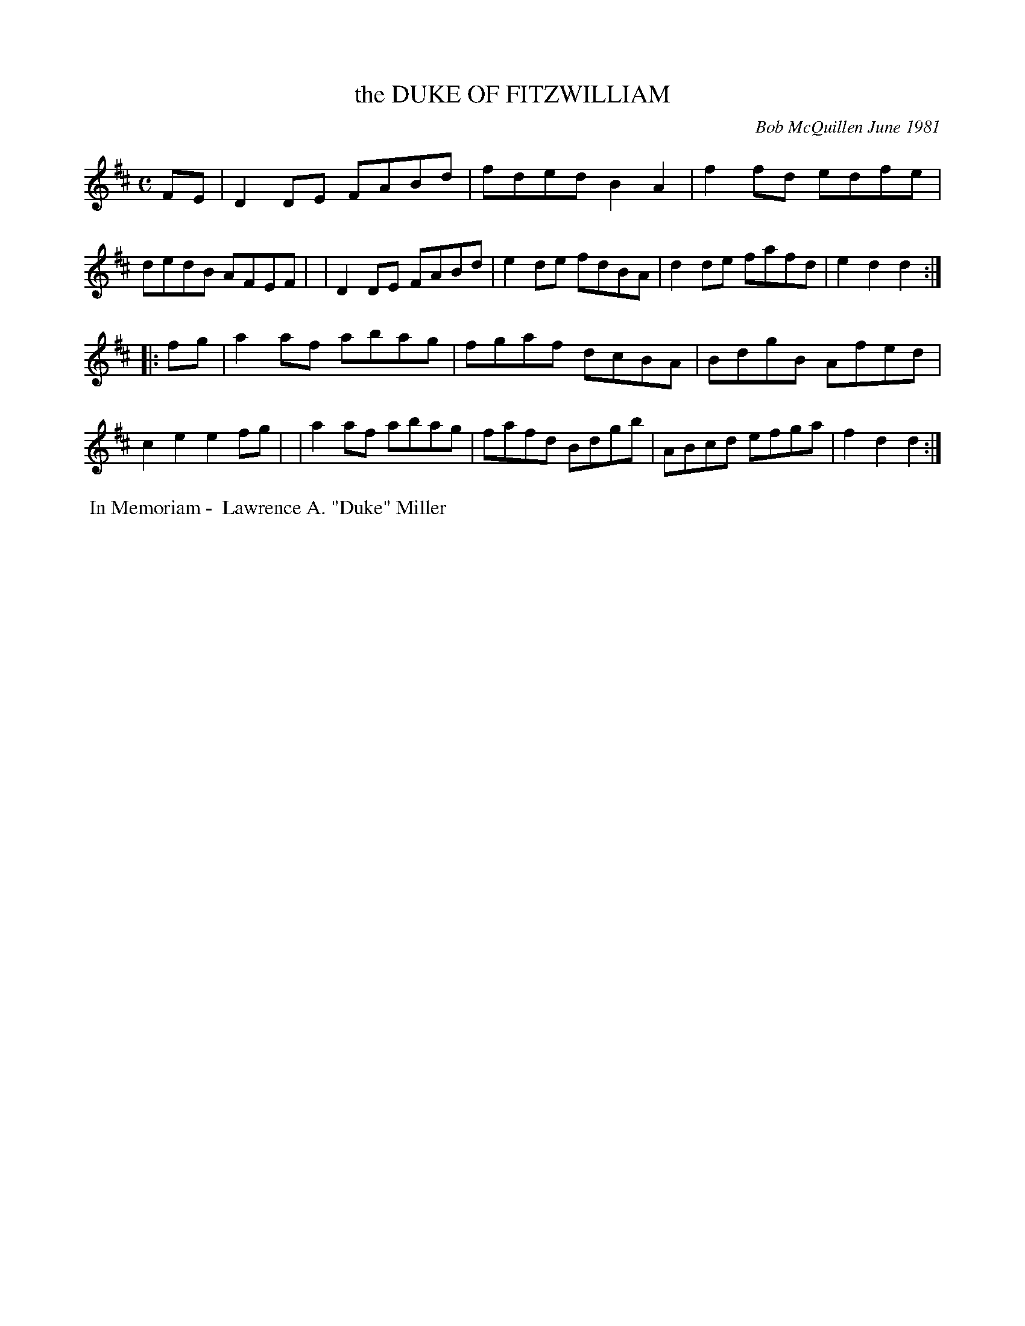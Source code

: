 X: 05022
T: the DUKE OF FITZWILLIAM
C: Bob McQuillen June 1981
B: Bob's Note Book 5 #22
%R: reel
Z: 2021 John Chambers <jc:trillian.mit.edu>
M: C
L: 1/8
K: D
FE \
| D2DE FABd | fded B2A2 | f2fd edfe | dedB AFEF |\
| D2DE FABd | e2de fdBA | d2de fafd | e2d2 d2 :|
|: fg \
| a2af abag | fgaf dcBA | BdgB Afed | c2e2 e2fg |\
| a2af abag | fafd Bdgb | ABcd efga | f2d2 d2 :|
%%begintext align
%% In Memoriam - 
%% Lawrence A. "Duke" Miller
%%endtext
